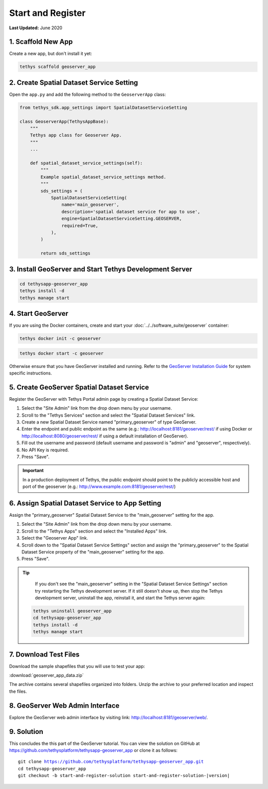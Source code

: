 ******************
Start and Register
******************

**Last Updated:** June 2020


1. Scaffold New App
===================

Create a new app, but don't install it yet:

.. code-block:: bash

    tethys scaffold geoserver_app

2. Create Spatial Dataset Service Setting
=========================================

Open the ``app.py`` and add the following method to the ``GeoserverApp`` class:

.. code-block:: python

    from tethys_sdk.app_settings import SpatialDatasetServiceSetting

    class GeoserverApp(TethysAppBase):
        """
        Tethys app class for Geoserver App.
        """
        ...

        def spatial_dataset_service_settings(self):
            """
            Example spatial_dataset_service_settings method.
            """
            sds_settings = (
                SpatialDatasetServiceSetting(
                    name='main_geoserver',
                    description='spatial dataset service for app to use',
                    engine=SpatialDatasetServiceSetting.GEOSERVER,
                    required=True,
                ),
            )

            return sds_settings

3. Install GeoServer and Start Tethys Development Server
========================================================

.. code-block:: bash

    cd tethysapp-geoserver_app
    tethys install -d
    tethys manage start


4. Start GeoServer
==================

If you are using the Docker containers, create and start your :doc:`../../software_suite/geoserver` container:

.. code-block:: bash

	tethys docker init -c geoserver

.. code-block:: bash

	tethys docker start -c geoserver

Otherwise ensure that you have GeoServer installed and running. Refer to the `GeoServer Installation Guide <http://docs.geoserver.org/stable/en/user/installation/>`_ for system specific instructions.

5. Create GeoServer Spatial Dataset Service
===========================================

Register the GeoServer with Tethys Portal admin page by creating a Spatial Dataset Service:

1. Select the "Site Admin" link from the drop down menu by your username.
2. Scroll to the "Tethys Services" section and select the "Spatial Dataset Services" link.
3. Create a new Spatial Dataset Service named "primary_geoserver" of type GeoServer.
4. Enter the endpoint and public endpoint as the same (e.g.: http://localhost:8181/geoserver/rest/ if using Docker or http://localhost:8080/geoserver/rest/ if using a default installation of GeoServer).
5. Fill out the username and password (default username and password is "admin" and "geoserver", respectively).
6. No API Key is required.
7. Press "Save".

.. important::

    In a production deployment of Tethys, the public endpoint should point to the publicly accessible host and port of the geoserver (e.g.: http://www.example.com:8181/geoserver/rest/)

6. Assign Spatial Dataset Service to App Setting
================================================

Assign the "primary_geoserver" Spatial Dataset Service to the "main_geoserver" setting for the app.

1. Select the "Site Admin" link from the drop down menu by your username.
2. Scroll to the "Tethys Apps" section and select the "Installed Apps" link.
3. Select the "Geoserver App" link.
4. Scroll down to the "Spatial Dataset Service Settings" section and assign the "primary_geoserver" to the Spatial Dataset Service property of the "main_geoserver" setting for the app.
5. Press "Save".

.. tip::

	If you don't see the "main_geoserver" setting in the "Spatial Dataset Service Settings" section try restarting the Tethys development server. If it still doesn't show up, then stop the Tethys development server, uninstall the app, reinstall it, and start the Tethys server again:

    .. code-block:: bash

        tethys uninstall geoserver_app
        cd tethysapp-geoserver_app
        tethys install -d
        tethys manage start


7. Download Test Files
======================

Download the sample shapefiles that you will use to test your app:

:download:`geoserver_app_data.zip`

The archive contains several shapefiles organized into folders. Unzip the archive to your preferred location and inspect the files.

8. GeoServer Web Admin Interface
================================

Explore the GeoServer web admin interface by visiting link: `<http://localhost:8181/geoserver/web/>`_.

9. Solution
===========

This concludes the this part of the GeoServer tutorial. You can view the solution on GitHub at `<https://github.com/tethysplatform/tethysapp-geoserver_app>`_ or clone it as follows:

.. parsed-literal::

    git clone https://github.com/tethysplatform/tethysapp-geoserver_app.git
    cd tethysapp-geoserver_app
    git checkout -b start-and-register-solution start-and-register-solution-|version|
